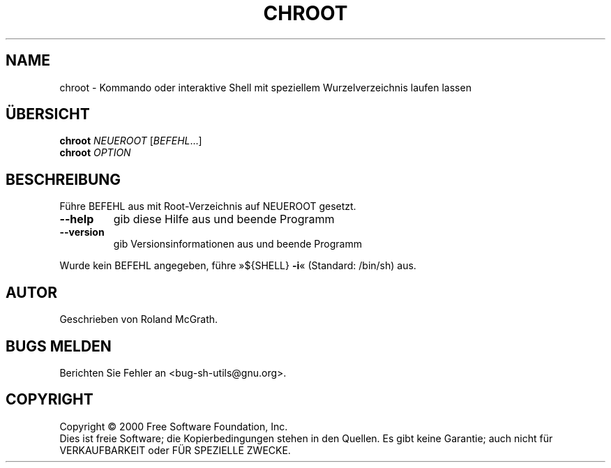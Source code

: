 .\" DO NOT MODIFY THIS FILE!  It was generated by help2man 1.24 DE.
.\" help2man DE and additional translations (the X files)
.\" by Michael Piefel <piefel@informatik.hu-berlin.de>
.TH CHROOT "1" "Mai 2001" "GNU sh-utils 2.0.11" FSF
.SH NAME
chroot \- Kommando oder interaktive Shell mit speziellem Wurzelverzeichnis laufen lassen
.SH "ÜBERSICHT"
.B chroot
\fINEUEROOT \fR[\fIBEFEHL\fR...]
.br
.B chroot
\fIOPTION\fR
.SH BESCHREIBUNG
.\" Add any additional description here
.PP
Führe BEFEHL aus mit Root-Verzeichnis auf NEUEROOT gesetzt.
.TP
\fB\-\-help\fR
gib diese Hilfe aus und beende Programm
.TP
\fB\-\-version\fR
gib Versionsinformationen aus und beende Programm
.PP
Wurde kein BEFEHL angegeben, führe »${SHELL} \fB\-i\fR« (Standard: /bin/sh) aus.
.SH AUTOR
Geschrieben von Roland McGrath.
.SH "BUGS MELDEN"
Berichten Sie Fehler an <bug-sh-utils@gnu.org>.
.SH COPYRIGHT
Copyright \(co 2000 Free Software Foundation, Inc.
.br
Dies ist freie Software; die Kopierbedingungen stehen in den Quellen. Es
gibt keine Garantie; auch nicht für VERKAUFBARKEIT oder FÜR SPEZIELLE ZWECKE.
